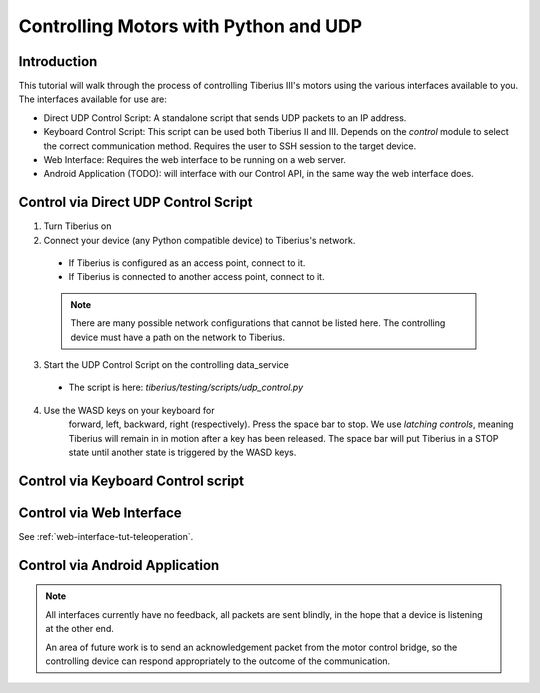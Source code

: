Controlling Motors with Python and UDP
======================================

Introduction
------------

This tutorial will walk through the process of controlling Tiberius III's motors using the various interfaces available to you.
The interfaces available for use are:

- Direct UDP Control Script: A standalone script that sends UDP packets to an IP address.
- Keyboard Control Script: This script can be used both Tiberius II and III.
  Depends on the `control` module to select the correct communication method.
  Requires the user to SSH session to the target device.
- Web Interface: Requires the web interface to be running on a web server.
- Android Application (TODO): will interface with our Control API,
  in the same way the web interface does.

Control via Direct UDP Control Script
-------------------------------------

1. Turn Tiberius on

2. Connect your device (any Python compatible device) to Tiberius's network.

  - If Tiberius is configured as an access point, connect to it.
  - If Tiberius is connected to another access point, connect to it.

  .. note::
    There are many possible network configurations that cannot be listed here.
    The controlling device must have a path on the network to Tiberius.

3. Start the UDP Control Script on the controlling data_service

  - The script is here: `tiberius/testing/scripts/udp_control.py`

4. Use the WASD keys on your keyboard for
    forward, left, backward, right (respectively). Press the space bar to stop.
    We use *latching controls*, meaning Tiberius will remain in in motion
    after a key has been released. The space bar will put Tiberius
    in a STOP state until another state is triggered by the WASD keys.

Control via Keyboard Control script
-----------------------------------


Control via Web Interface
-------------------------

See :ref:`web-interface-tut-teleoperation`.

Control via Android Application
-------------------------------

.. note::
  All interfaces currently have no feedback, all packets are sent blindly,
  in the hope that a device is listening at the other end.

  An area of future work is to send an acknowledgement packet from the
  motor control bridge, so the controlling device can respond appropriately to
  the outcome of the communication.
